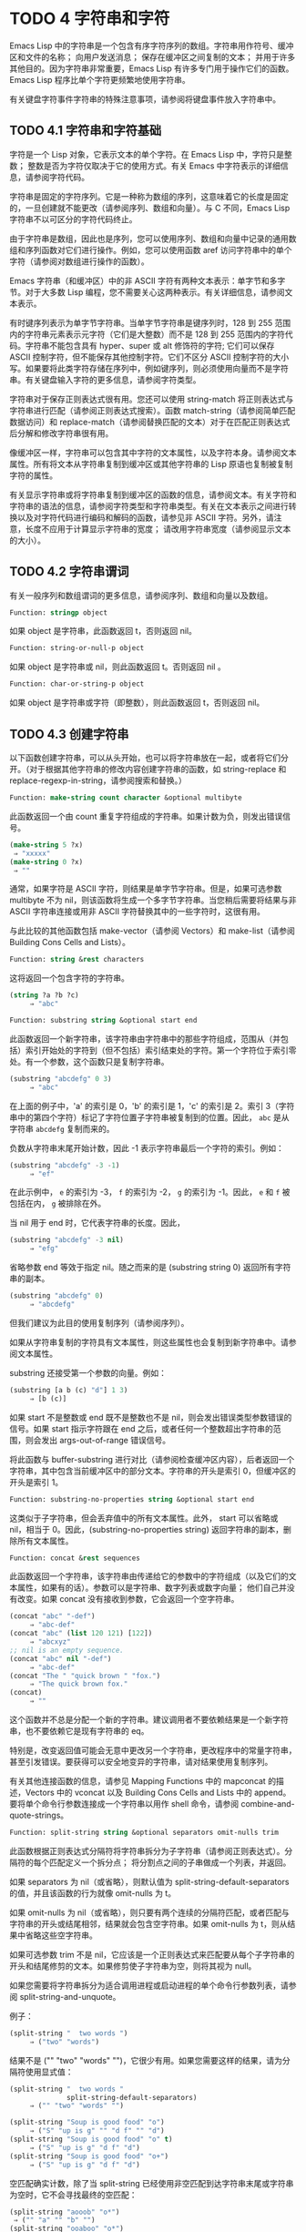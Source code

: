 
* TODO 4 字符串和字符

Emacs Lisp 中的字符串是一个包含有序字符序列的数组。字符串用作符号、缓冲区和文件的名称；  向用户发送消息；  保存在缓冲区之间复制的文本；  并用于许多其他目的。因为字符串非常重要，Emacs Lisp 有许多专门用于操作它们的函数。Emacs Lisp 程序比单个字符更频繁地使用字符串。

有关键盘字符事件字符串的特殊注意事项，请参阅将键盘事件放入字符串中。

** TODO 4.1 字符串和字符基础

字符是一个 Lisp 对象，它表示文本的单个字符。在 Emacs Lisp 中，字符只是整数；  整数是否为字符仅取决于它的使用方式。有关 Emacs 中字符表示的详细信息，请参阅字符代码。

字符串是固定的字符序列。它是一种称为数组的序列，这意味着它的长度是固定的，一旦创建就不能更改（请参阅序列、数组和向量）。与 C 不同，Emacs Lisp 字符串不以可区分的字符代码终止。

由于字符串是数组，因此也是序列，您可以使用序列、数组和向量中记录的通用数组和序列函数对它们进行操作。例如，您可以使用函数 aref 访问字符串中的单个字符（请参阅对数组进行操作的函数）。

Emacs 字符串（和缓冲区）中的非 ASCII 字符有两种文本表示：单字节和多字节。对于大多数 Lisp 编程，您不需要关心这两种表示。有关详细信息，请参阅文本表示。

有时键序列表示为单字节字符串。当单字节字符串是键序列时，128 到 255 范围内的字符串元素表示元字符（它们是大整数）而不是 128 到 255 范围内的字符代码。字符串不能包含具有 hyper、super 或 alt 修饰符的字符;  它们可以保存 ASCII 控制字符，但不能保存其他控制字符。它们不区分 ASCII 控制字符的大小写。如果要将此类字符存储在序列中，例如键序列，则必须使用向量而不是字符串。有关键盘输入字符的更多信息，请参阅字符类型。

字符串对于保存正则表达式很有用。您还可以使用 string-match 将正则表达式与字符串进行匹配（请参阅正则表达式搜索）。函数 match-string（请参阅简单匹配数据访问）和 replace-match（请参阅替换匹配的文本）对于在匹配正则表达式后分解和修改字符串很有用。

像缓冲区一样，字符串可以包含其中字符的文本属性，以及字符本身。请参阅文本属性。所有将文本从字符串复制到缓冲区或其他字符串的 Lisp 原语也复制被复制字符的属性。

有关显示字符串或将字符串复制到缓冲区的函数的信息，请参阅文本。有关字符和字符串的语法的信息，请参阅字符类型和字符串类型。有关在文本表示之间进行转换以及对字符代码进行编码和解码的函数，请参见非 ASCII 字符。另外，请注意，长度不应用于计算显示字符串的宽度；  请改用字符串宽度（请参阅显示文本的大小）。

** TODO 4.2 字符串谓词

有关一般序列和数组谓词的更多信息，请参阅序列、数组和向量以及数组。

#+begin_src emacs-lisp
  Function: stringp object
#+end_src

    如果 object 是字符串，此函数返回 t，否则返回 nil。

#+begin_src emacs-lisp
Function: string-or-null-p object
#+end_src

    如果 object 是字符串或 nil，则此函数返回 t。否则返回 nil 。

#+begin_src emacs-lisp
Function: char-or-string-p object
#+end_src

    如果 object 是字符串或字符（即整数），则此函数返回 t，否则返回 nil。

** TODO 4.3 创建字符串

以下函数创建字符串，可以从头开始，也可以将字符串放在一起，或者将它们分开。（对于根据其他字符串的修改内容创建字符串的函数，如 string-replace 和 replace-regexp-in-string，请参阅搜索和替换。）

#+begin_src emacs-lisp
  Function: make-string count character &optional multibyte
#+end_src


    此函数返回一个由 count 重复字符组成的字符串。如果计数为负，则发出错误信号。

    #+begin_src emacs-lisp
      (make-string 5 ?x)
	   ⇒ "xxxxx"
      (make-string 0 ?x)
	   ⇒ ""
    #+end_src


    通常，如果字符是 ASCII 字符，则结果是单字节字符串。但是，如果可选参数 multibyte 不为 nil，则该函数将生成一个多字节字符串。当您稍后需要将结果与非 ASCII 字符串连接或用非 ASCII 字符替换其中的一些字符时，这很有用。

    与此比较的其他函数包括 make-vector（请参阅 Vectors）和 make-list（请参阅 Building Cons Cells and Lists）。 

#+begin_src emacs-lisp
  Function: string &rest characters
#+end_src
    这将返回一个包含字符的字符串。

#+begin_src emacs-lisp
    (string ?a ?b ?c)
         ⇒ "abc"
#+end_src

#+begin_src emacs-lisp
Function: substring string &optional start end
#+end_src


    此函数返回一个新字符串，该字符串由字符串中的那些字符组成，范围从（并包括）索引开始处的字符到（但不包括）索引结束处的字符。第一个字符位于索引零处。有一个参数，这个函数只是复制字符串。

#+begin_src emacs-lisp
(substring "abcdefg" 0 3)
     ⇒ "abc"
#+end_src

    在上面的例子中，'a' 的索引是 0，'b' 的索引是 1，'c' 的索引是 2。索引 3（字符串中的第四个字符）标记了字符位置子字符串被复制到的位置。因此， ~abc~ 是从字符串 ~abcdefg~ 复制而来的。

    负数从字符串末尾开始计数，因此 -1 表示字符串最后一个字符的索引。例如：

#+begin_src emacs-lisp
(substring "abcdefg" -3 -1)
     ⇒ "ef"
#+end_src

    在此示例中， ~e~ 的索引为 -3， ~f~ 的索引为 -2， ~g~ 的索引为 -1。因此， ~e~ 和 ~f~ 被包括在内， ~g~ 被排除在外。

    当 nil 用于 end 时，它代表字符串的长度。因此，

#+begin_src emacs-lisp
(substring "abcdefg" -3 nil)
     ⇒ "efg"
#+end_src

    省略参数 end 等效于指定 nil。随之而来的是 (substring string 0) 返回所有字符串的副本。

#+begin_src emacs-lisp
(substring "abcdefg" 0)
     ⇒ "abcdefg"
#+end_src

    但我们建议为此目的使用复制序列（请参阅序列）。

    如果从字符串复制的字符具有文本属性，则这些属性也会复制到新字符串中。请参阅文本属性。

    substring 还接受第一个参数的向量。例如：

#+begin_src emacs-lisp
  (substring [a b (c) "d"] 1 3)
       ⇒ [b (c)]
#+end_src

    如果 start 不是整数或 end 既不是整数也不是 nil，则会发出错误类型参数错误的信号。如果 start 指示字符跟在 end 之后，或者任何一个整数超出字符串的范围，则会发出 args-out-of-range 错误信号。

    将此函数与 buffer-substring 进行对比（请参阅检查缓冲区内容），后者返回一个字符串，其中包含当前缓冲区中的部分文本。字符串的开头是索引 0，但缓冲区的开头是索引 1。 

#+begin_src emacs-lisp
  Function: substring-no-properties string &optional start end
#+end_src

    这类似于子字符串，但会丢弃值中的所有文本属性。此外， start 可以省略或 nil，相当于 0。因此，(substring-no-properties string) 返回字符串的副本，删除所有文本属性。 

#+begin_src emacs-lisp
  Function: concat &rest sequences
#+end_src

    此函数返回一个字符串，该字符串由传递给它的参数中的字符组成（以及它们的文本属性，如果有的话）。参数可以是字符串、数字列表或数字向量；  他们自己并没有改变。如果 concat 没有接收到参数，它会返回一个空字符串。

    #+begin_src emacs-lisp
(concat "abc" "-def")
     ⇒ "abc-def"
(concat "abc" (list 120 121) [122])
     ⇒ "abcxyz"
;; nil is an empty sequence.
(concat "abc" nil "-def")
     ⇒ "abc-def"
(concat "The " "quick brown " "fox.")
     ⇒ "The quick brown fox."
(concat)
     ⇒ ""
    #+end_src

  
    这个函数并不总是分配一个新的字符串。建议调用者不要依赖结果是一个新字符串，也不要依赖它是现有字符串的 eq。

    特别是，改变返回值可能会无意中更改另一个字符串，更改程序中的常量字符串，甚至引发错误。要获得可以安全地变异的字符串，请对结果使用复制序列。

    有关其他连接函数的信息，请参见 Mapping Functions 中的 mapconcat 的描述，Vectors 中的 vconcat 以及 Building Cons Cells and Lists 中的 append。要将单个命令行参数连接成一个字符串以用作 shell 命令，请参阅 combine-and-quote-strings。 

#+begin_src emacs-lisp
  Function: split-string string &optional separators omit-nulls trim
#+end_src

    此函数根据正则表达式分隔符将字符串拆分为子字符串（请参阅正则表达式）。分隔符的每个匹配定义一个拆分点；  将分割点之间的子串做成一个列表，并返回。

    如果 separators 为 nil（或省略），则默认值为 split-string-default-separators 的值，并且该函数的行为就像 omit-nulls 为 t。

    如果 omit-nulls 为 nil（或省略），则只要有两个连续的分隔符匹配，或者匹配与字符串的开头或结尾相邻，结果就会包含空字符串。如果 omit-nulls 为 t，则从结果中省略这些空字符串。

    如果可选参数 trim 不是 nil，它应该是一个正则表达式来匹配要从每个子字符串的开头和结尾修剪的文本。如果修剪使子字符串为空，则将其视为 null。

    如果您需要将字符串拆分为适合调用进程或启动进程的单个命令行参数列表，请参阅 split-string-and-unquote。

    例子：

#+begin_src emacs-lisp
(split-string "  two words ")
     ⇒ ("two" "words")
#+end_src

    结果不是 ("" "two" "words" "")，它很少有用。如果您需要这样的结果，请为分隔符使用显式值：

#+begin_src emacs-lisp
(split-string "  two words "
              split-string-default-separators)
     ⇒ ("" "two" "words" "")
#+end_src


#+begin_src emacs-lisp
(split-string "Soup is good food" "o")
     ⇒ ("S" "up is g" "" "d f" "" "d")
(split-string "Soup is good food" "o" t)
     ⇒ ("S" "up is g" "d f" "d")
(split-string "Soup is good food" "o+")
     ⇒ ("S" "up is g" "d f" "d")
#+end_src


    空匹配确实计数，除了当 split-string 已经使用非空匹配到达字符串末尾或字符串为空时，它不会寻找最终的空匹配：

    #+begin_src emacs-lisp
      (split-string "aooob" "o*")
	   ⇒ ("" "a" "" "b" "")
      (split-string "ooaboo" "o*")
	   ⇒ ("" "" "a" "b" "")
      (split-string "" "")
	   ⇒ ("")
    #+end_src

    但是，当分隔符可以匹配空字符串时，省略空值通常为 t，因此前面三个示例中的微妙之处很少相关：

    #+begin_src emacs-lisp
      (split-string "Soup is good food" "o*" t)
	   ⇒ ("S" "u" "p" " " "i" "s" " " "g" "d" " " "f" "d")
      (split-string "Nice doggy!" "" t)
	   ⇒ ("N" "i" "c" "e" " " "d" "o" "g" "g" "y" "!")
      (split-string "" "" t)
	   ⇒ nil

    #+end_src


    对于某些 ~非贪婪~ 分隔符值，可能会出现一些奇怪但可预测的行为，这些分隔符可能更喜欢空匹配而不是非空匹配。同样，这样的值在实践中很少出现：
    #+begin_src emacs-lisp
      (split-string "ooo" "o*" t)
	   ⇒ nil
      (split-string "ooo" "\\|o+" t)
	   ⇒ ("o" "o" "o")
    #+end_src



#+begin_src emacs-lisp
  Variable: split-string-default-separators
#+end_src

    split-string 的分隔符的默认值。它的通常值为 ~[ \f\t\n\r\v]+~ 。 


#+begin_src emacs-lisp
Function: string-clean-whitespace string
#+end_src

    通过将一段空格折叠为单个空格字符，以及从字符串的开头和结尾删除所有空格来清理字符串中的空格。 

#+begin_src emacs-lisp
Function: string-trim-left string &optional regexp
#+end_src

    从字符串中删除与正则表达式匹配的前导文本。正则表达式默认为 '[ \t\n\r]+'。 


#+begin_src emacs-lisp
Function: string-trim-right string &optional regexp
#+end_src

    从字符串中删除匹配正则表达式的尾随文本。正则表达式默认为 '[ \t\n\r]+'。 


#+begin_src emacs-lisp
Function: string-trim string &optional trim-left trim-right
#+end_src

    从字符串中删除匹配 trim-left 的前导文本和匹配 trim-right 的尾随文本。两个正则表达式都默认为 '[ \t\n\r]+'。 


#+begin_src emacs-lisp
Function: string-fill string length
#+end_src

    尝试对字符串进行自动换行，以便没有行长于长度。填充仅在空白边界上完成。如果有个别词长于长度，这些将不会被缩短。 


#+begin_src emacs-lisp
Function: string-limit string length &optional end coding-system
#+end_src

    如果 string 比 length 个字符短，则按原样返回 string。否则，返回由第一个长度字符组成的字符串子串。如果给出了可选的 end 参数，则返回一个长度为最后一个字符的字符串。

    如果coding-system 不为零，则在限制之前对字符串进行编码，结果将是一个比长度字节短的单字节字符串。如果字符串包含被编码为多个字节的字符（例如，使用 utf-8 时），则生成的单字节字符串永远不会在字符表示的中间被截断。

    此函数以字符或字节为单位测量字符串长度，因此如果您需要缩短字符串以进行显示，通常不适合；  请改用 truncate-string-to-width 或 window-text-pixel-size（请参阅显示文本的大小）。 


#+begin_src emacs-lisp
Function: string-lines string &optional omit-nulls
#+end_src

    将字符串拆分为换行符边界上的字符串列表。如果省略空值，则从结果中删除空行。 

#+begin_src emacs-lisp
Function: string-pad string length &optional padding start
#+end_src

    使用 padding 作为填充字符（默认为空格字符）将字符串填充到长度。如果字符串短于长度，则不进行填充。如果 start 为 nil（或不存在），则填充到字符串的末尾，如果它不是 nil，则填充到字符串的开头。 


#+begin_src emacs-lisp
  Function: string-chop-newline string
#+end_src
    从字符串中删除最后的换行符（如果有）。

** TODO 4.4 修改字符串

您可以通过本节中描述的操作更改可变字符串的内容。请参阅可变性。

更改现有字符串内容的最基本方法是使用 aset（请参阅操作数组的函数）。(aset string idx char) 将 char 存储到索引 idx 处的字符串中。每个字符占用一个或多个字节，如果 char 需要与该索引处已经存在的字符不同的字节数，则 aset 会发出错误信号。

一个更强大的功能是 store-substring：

#+begin_src emacs-lisp
Function: store-substring string idx obj
#+end_src


    此函数通过存储从索引 idx 开始的 obj 来更改字符串 string 的部分内容。参数 obj 可以是一个字符或一个（较小的）字符串。

    由于不可能更改现有字符串的长度，因此如果 obj 不适合字符串的实际长度，或者任何新字符需要与字符串中该点当前存在的字符不同的字节数，则会出现错误。 

要清除包含密码的字符串，请使用 clear-string：


#+begin_src emacs-lisp
  Function: clear-string string
#+end_src

    这使 string 成为单字节字符串并将其内容清除为零。它也可能改变字符串的长度。

** TODO 4.5 字符与字符串的比较


   #+begin_src emacs-lisp
     Function: char-equal character1 character2
   #+end_src

    如果参数表示相同的字符，此函数返回 t，否则返回 nil。如果 case-fold-search 不为零，此函数将忽略大小写的差异。

    #+begin_src emacs-lisp
      (char-equal ?x ?x)
	   ⇒ t
      (let ((case-fold-search nil))
	(char-equal ?x ?X))
	   ⇒ nil
    #+end_src



    #+begin_src emacs-lisp
      Function: string= string1 string2
    #+end_src

    如果两个字符串的字符完全匹配，则此函数返回 t。符号也可以作为参数，在这种情况下使用符号名称。无论大小写搜索如何，大小写总是很重要的。

    此函数等效于比较两个字符串的 equal（请参阅 Equality Predicates）。特别是忽略了两个字符串的文本属性；  如果您需要区分仅在文本属性上有所不同的字符串，请使用 equal-include-properties。但是，与 equal 不同的是，如果任一参数不是字符串或符号，则 string= 表示错误。

    #+begin_src emacs-lisp
      (string= "abc" "abc")
	   ⇒ t
      (string= "abc" "ABC")
	   ⇒ nil
      (string= "ab" "ABC")
	   ⇒ nil
    #+end_src


    出于技术原因，当且仅当单字节和多字节字符串包含相同的字符代码序列并且所有这些代码都在 0 到 127（ASCII）或 160 到 255（八位图形）范围内时，它们才相等.  但是，当单字节字符串转换为多字节字符串时，代码在 160 到 255 范围内的所有字符都将转换为代码更高的字符，而 ASCII 字符保持不变。因此，单字节字符串及其到多字节的转换只有在字符串都是 ASCII 时才相等。字符代码 160 到 255 在多字节文本中并不完全正确，即使它们可能出现。因此，一个单字节字符串和一个多字节字符串是相等的而不都是 ASCII 的情况是一个技术上的怪事，很少有 Emacs Lisp 程序员遇到过。请参阅文本表示。 


    #+begin_src emacs-lisp
      Function: string-equal string1 string2
    #+end_src

    string-equal 是 string= 的另一个名称。 


    #+begin_src emacs-lisp
      Function: string-collate-equalp string1 string2 &optional locale ignore-case
    #+end_src

    如果 string1 和 string2 在排序规则方面相等，则此函数返回 t。排序规则不仅取决于 string1 和 string2 中包含的字符的字典顺序，还取决于这些字符之间的关系的进一步规则。通常，它是由运行 Emacs 的语言环境定义的。

    例如，具有不同编码点但含义相同的字符可能被视为相等，例如不同的重音 Unicode 字符：

    #+begin_src emacs-lisp
      (string-collate-equalp (string ?\uFF40) (string ?\u1FEF))
	   ⇒ t
    #+end_src


    可选参数 locale 是一个字符串，它会覆盖当前区域设置标识符的设置以进行排序。该值取决于系统；  区域设置 ~en_US.UTF-8~ 适用于 POSIX 系统，而例如 ~enu_USA.1252~ 适用于 MS-Windows 系统。

    如果 ignore-case 不为零，则字符在比较之前会转换为小写。

    要在 MS-Windows 系统上模拟符合 Unicode 的排序规则，请将 w32-collat​​e-ignore-punctuation 绑定到非零值，因为在 MS-Windows 上区域设置的代码集部分不能是 ~UTF-8~ 。

    如果您的系统不支持 locale 环境，则此函数的行为类似于 string-equal。

    不要使用此函数来比较文件名是否相等，因为文件系统通常不尊重排序规则实现的字符串的语言等价性。 


    #+begin_src emacs-lisp
      Function: string< string1 string2
    #+end_src
    此函数一次比较两个字符串一个字符。它同时扫描两个字符串以找到第一对不匹配的对应字符。如果这两个中较小的字符是来自 string1 的字符，则 string1 较小，并且此函数返回 t。如果较小的字符是来自 string2 的字符，则 string1 较大，并且此函数返回 nil。如果两个字符串完全匹配，则值为 nil。

    成对的字符根据它们的字符代码进行比较。请记住，小写字母在 ASCII 字符集中的数值高于其对应的大写字母；  数字和许多标点字符的数值低于大写字母。一个 ASCII 字符小于任何非 ASCII 字符；  单字节非 ASCII 字符总是小于任何多字节非 ASCII 字符（参见文本表示）。

    #+begin_src emacs-lisp
      (string< "abc" "abd")
	   ⇒ t
      (string< "abd" "abc")
	   ⇒ nil
      (string< "123" "abc")
	   ⇒ t
    #+end_src


    当字符串具有不同的长度，并且它们匹配到 string1 的长度时，则结果为 t。如果它们匹配到 string2 的长度，则结果为零。没有字符的字符串小于任何其他字符串。

    #+begin_src emacs-lisp
      (string< "" "abc")
	   ⇒ t
      (string< "ab" "abc")
	   ⇒ t
      (string< "abc" "")
	   ⇒ nil
      (string< "abc" "ab")
	   ⇒ nil
      (string< "" "")
	   ⇒ nil
    #+end_src


    符号也可以作为参数，在这种情况下，它们的打印名称会被比较。 

#+begin_src emacs-lisp
Function: string-lessp string1 string2
#+end_src

    string-lessp 是 string< 的另一个名称。 


    #+begin_src emacs-lisp
      Function: string-greaterp string1 string2
    #+end_src

    该函数以相反的顺序返回string1和string2的比较结果，即相当于调用(string-lessp string2 string1)。 


    #+begin_src emacs-lisp
      Function: string-collate-lessp string1 string2 &optional locale ignore-case
    #+end_src

    如果 string1 按排序顺序小于 string2，则此函数返回 t。排序顺序不仅取决于 string1 和 string2 中包含的字符的字典顺序，还取决于这些字符之间的关系的进一步规则。通常，它是由运行 Emacs 的语言环境定义的。

    例如，排序时可能会忽略标点符号和空格字符（请参阅序列）：


    #+begin_src emacs-lisp
      (sort (list "11" "12" "1 1" "1 2" "1.1" "1.2") 'string-collate-lessp)
	   ⇒ ("11" "1 1" "1.1" "12" "1 2" "1.2")
    #+end_src

    此行为取决于系统；  例如，无论语言环境如何，Cygwin 上都不会忽略标点符号和空格。

    可选参数 locale 是一个字符串，它会覆盖当前区域设置标识符的设置以进行排序。该值取决于系统；  区域设置 ~en_US.UTF-8~ 适用于 POSIX 系统，而例如 ~enu_USA.1252~ 适用于 MS-Windows 系统。 ~POSIX~ 或 ~C~ 的语言环境值让 string-collat​​e-lessp 表现得像 string-lessp：

    #+begin_src emacs-lisp
      (sort (list "11" "12" "1 1" "1 2" "1.1" "1.2")
	    (lambda (s1 s2) (string-collate-lessp s1 s2 "POSIX")))
	   ⇒ ("1 1" "1 2" "1.1" "1.2" "11" "12")
    #+end_src


    如果 ignore-case 不为零，则字符在比较之前会转换为小写。

    要在 MS-Windows 系统上模拟符合 Unicode 的排序规则，请将 w32-collat​​e-ignore-punctuation 绑定到非零值，因为在 MS-Windows 上区域设置的代码集部分不能是 ~UTF-8~ 。

    如果您的系统不支持 locale 环境，则此函数的行为类似于 string-lessp。 


    #+begin_src emacs-lisp
Function: string-version-lessp string1 string2
    #+end_src

    此函数按字典顺序比较字符串，但它将数字字符序列视为包含以十为基数的数字，然后比较这些数字。所以根据这个谓词，'foo2.png' 比 'foo12.png'  ~小~ ，即使 '12' 在字典上比 '2'  ~小~ 。 


    #+begin_src emacs-lisp
Function: string-prefix-p string1 string2 &optional ignore-case
    #+end_src

    如果 string1 是 string2 的前缀，则此函数返回非 nil；  即，如果string2 以string1 开头。如果可选参数 ignore-case 不为零，则比较忽略大小写差异。 


    #+begin_src emacs-lisp
Function: string-suffix-p suffix string &optional ignore-case
    #+end_src

    如果 suffix 是字符串的后缀，此函数返回非 nil；  即，如果字符串以后缀结尾。如果可选参数 ignore-case 不为零，则比较忽略大小写差异。 


    #+begin_src emacs-lisp
      Function: string-search needle haystack &optional start-pos 
    #+end_src

    返回 haystack 中第一个 needle 实例的位置，两者都是字符串。如果 start-pos 不为零，则从针中的该位置开始搜索。如果未找到匹配项，则返回 nil。该函数在进行比较时只考虑字符串中的字符；  文本属性被忽略。匹配始终区分大小写。 

    #+begin_src emacs-lisp
      Function: compare-strings string1 start1 end1 string2 start2 end2 &optional ignore-case 
    #+end_src


    此函数将 string1 的指定部分与 string2 的指定部分进行比较。string1 的指定部分从索引 start1（包括）一直到索引 end1（不包括）；  start1 的 nil 表示字符串的开头，而 end1 的 nil 表示字符串的长度。同样，string2 的指定部分从索引 start2 一直运行到索引 end2。

    字符串通过其字符的数值进行比较。例如，如果 str1 的第一个不同字符具有较小的数值，则认为 str1 小于 str2。如果 ignore-case 不为零，则字符在比较之前转换为大写。单字节字符串被​​转换为多字节以进行比较（请参阅文本表示），因此单字节字符串及其到多字节的转换始终被视为相等。

    如果两个字符串的指定部分匹配，则值为 t。否则，该值是一个整数，表示有多少前导字符一致，哪个字符串少。它的绝对值是一加两个字符串开头一致的字符数。如果 string1（或其指定部分）小于，则符号为负。 


    #+begin_src emacs-lisp
      Function: string-distance string1 string2 &optional bytecompare 
    #+end_src

    此函数返回源字符串 string1 和目标字符串 string2 之间的 Levenshtein 距离。Levenshtein 距离是将源字符串转换为目标字符串所需的单个字符更改（删除、插入或替换）的数量；  这是字符串之间编辑距离的一种可能定义。

    字符串的字母大小写对于计算距离很重要，但它们的文本属性被忽略。如果可选参数 bytecompare 不为 nil，则函数以字节而不是字符来计算距离。逐字节比较使用字符的内部 Emacs 表示，因此对于包含原始字节的多字节字符串会产生不准确的结果（请参阅文本表示）；  如果您需要原始字节的准确结果，请通过对字符串进行编码（请参阅显式编码和解码）使字符串成为单字节。 


    #+begin_src emacs-lisp
      Function: assoc-string key alist &optional case-fold 
    #+end_src

    这个函数和 assoc 一样工作，除了 key 必须是一个字符串或符号，并且比较是使用 compare-strings 完成的。符号在测试前被转换为字符串。如果 case-fold 不为 nil，则 key 和 alist 的元素在比较之前转换为大写。与 assoc 不同，此函数还可以匹配 alist 中的字符串或符号元素，而不是 conses。特别是，alist 可以是字符串或符号的列表，而不是实际的 alist。请参阅关联列表。 

另请参阅比较文本中的函数 compare-buffer-substrings，了解比较缓冲区中文本的方法。函数 string-match 将正则表达式与字符串进行匹配，可用于一种字符串比较；  请参阅正则表达式搜索。

** TODO 4.6 字符和字符串的转换

本节介绍用于在字符、字符串和整数之间进行转换的函数。format（请参阅格式化字符串）和 prin1-to-string（请参阅输出函数）也可以将 Lisp 对象转换为字符串。read-from-string（参见输入函数）可以将 Lisp 对象的字符串表示形式转换为对象。函数 string-to-multibyte 和 string-to-unibyte 转换字符串的文本表示（请参阅转换文本表示）。

有关生成文本字符的文本描述和一般输入事件（单键描述和文本字符描述）的函数，请参阅文档。这些主要用于制作帮助信息。

#+begin_src emacs-lisp
Function: number-to-string number 
#+end_src


    此函数返回一个字符串，该字符串由打印的以十为基数的数字表示形式组成。如果参数为负，则返回值以减号开头。

    #+begin_src emacs-lisp
    (number-to-string 256)
         ⇒ "256"

    (number-to-string -23)
         ⇒ "-23"

    (number-to-string -23.5)
         ⇒ "-23.5"
    #+end_src


    int-to-string 是此函数的半过时别名。

    另请参阅格式化字符串中的函数格式。 

#+begin_src emacs-lisp
  Function: string-to-number string &optional base 
#+end_src

    该函数返回字符串中字符的数值。如果 base 不是 nil，它必须是 2 到 16（含）之间的整数，并且整数在该基数中转换。如果 base 为 nil，则使用 base 10。浮点转换仅适用于十进制；  我们还没有为浮点数实现其他基数，因为那会做更多的工作并且似乎没有用。如果 string 看起来像一个整数，但它的值太大而无法放入 Lisp 整数，则 string-to-number 返回一个浮点结果。

    解析会跳过字符串开头的空格和制表符，然后读取尽可能多的字符串，因为它可以解释为给定基数中的数字。（在某些系统上，它会忽略开头的其他空格，而不仅仅是空格和制表符。）如果字符串不能解释为数字，则此函数返回 0。

    #+begin_src emacs-lisp
      (string-to-number "256")
	   ⇒ 256
      (string-to-number "25 is a perfect square.")
	   ⇒ 25
      (string-to-number "X256")
	   ⇒ 0
      (string-to-number "-4.5")
	   ⇒ -4.5
      (string-to-number "1e5")
	   ⇒ 100000.0
    #+end_src

    string-to-int 是此函数的过时别名。

#+begin_src emacs-lisp
Function: char-to-string character 
#+end_src

    这个函数返回一个包含一个字符的新字符串，character。这个函数是半过时的，因为函数字符串更通用。请参阅创建字符串。 

#+begin_src emacs-lisp
Function: string-to-char string 
#+end_src

    此函数返回字符串中的第一个字符。这与 (aref string 0) 基本相同，只是如果字符串为空则返回 0。（当字符串的第一个字符为空字符时，该值也为 0，ASCII 码为 0。）如果它看起来没有足够的用处，可能会被淘汰。保留。 

以下是一些可以转换为字符串或从字符串转换的其他函数：

#+begin_src emacs-lisp
concat
#+end_src

    此函数将向量或列表转换为字符串。请参阅创建字符串。

#+begin_src emacs-lisp
vconcat
#+end_src

    此函数将字符串转换为向量。请参阅向量函数。

#+begin_src emacs-lisp
append
#+end_src

    此函数将字符串转换为列表。请参阅构建缺点单元格和列表。

#+begin_src emacs-lisp
byte-to-string
#+end_src

    该函数将一个字节的字符数据转换为一个单字节字符串。请参阅转换文本表示。

** TODO 4.7 格式化字符串

格式化是指通过替换常量字符串中不同位置的计算值来构造字符串。这个常量字符串控制其他值的打印方式，以及它们出现的位置；  它被称为格式字符串。

格式化对于计算要显示的消息通常很有用。事实上，函数 message 和 error 提供了与这里描述的相同的格式化特性；  它们与 format-message 的区别仅在于它们如何使用格式化结果。

#+begin_src emacs-lisp
Function: format string &rest objects 
#+end_src


    此函数返回一个等于字符串的字符串，用相应对象的编码替换任何格式规范。参数对象是要格式化的计算值。

    字符串中的字符（格式规范除外）直接复制到输出中，包括它们的文本属性（如果有）。格式规范的任何文本属性都被复制到参数对象的生成字符串表示中。

    输出字符串不需要重新分配。例如，如果 x 是字符串 "foo"，则表达式 (eq x (format x)) 和 (eq x (format "%s" x)) 可能都产生 t。 

#+begin_src emacs-lisp
  Function: format-message string &rest objects 
#+end_src

    此函数的作用类似于格式，除了它还根据 text-quoting-style 的值转换字符串中的任何重音符 (`) 和撇号 (')。

    通常，格式中的重音和撇号会转换为匹配的弯引号，例如， ~Missing `%s'~ 可能会导致 ~Missing 'foo'~ 。有关如何影响或禁止此翻译的信息，请参阅文本引用样式。 

格式规范是以 ~%~ 开头的字符序列。因此，如果字符串中有 '%d'，则格式化函数将其替换为要格式化的值之一（参数对象之一）的打印表示。例如：

#+begin_src emacs-lisp
(format "The value of fill-column is %d." fill-column)
     ⇒ "The value of fill-column is 72."
#+end_src

由于 format 将 '%' 字符解释为格式规范，因此您永远不应将任意字符串作为第一个参数传递。当字符串由一些 Lisp 代码生成时尤其如此。除非已知字符串不包含任何 '%' 字符，否则将下面描述的 ~%s~ 作为第一个参数传递，将字符串作为第二个参数传递，如下所示：


#+begin_src emacs-lisp
  (format "%s" arbitrary-string)
#+end_src

某些格式规范需要特定类型的值。如果您提供的值不符合要求，则会发出错误信号。

以下是有效格式规范表：

#+begin_src emacs-lisp
‘%s’
#+end_src

    将规范替换为对象的打印表示，不带引号（即使用 princ，而不是 prin1 - 请参阅输出函数）。因此，字符串仅由其内容表示，没有 '"' 字符，符号出现时没有 '\' 字符。

    如果对象是字符串，则将其文本属性复制到输出中。'%s' 本身的文本属性也被复制，但对象的文本属性优先。
#+begin_src emacs-lisp
‘%S’
#+end_src

    用引用的对象的打印表示替换规范（即，使用 prin1 - 请参阅输出函数）。因此，字符串包含在 '"' 字符中，并且 '\' 字符在必要时出现在特殊字符之前。
#+begin_src emacs-lisp
‘%o’ 
#+end_src

    将规范替换为整数的以 8 为基数的表示形式。负整数的格式与平台相关。该对象也可以是格式化为整数的浮点数，去掉任何分数。
#+begin_src emacs-lisp
‘%d’
#+end_src

    用带符号整数的以十进制表示的形式替换规范。该对象也可以是格式化为整数的浮点数，去掉任何分数。
#+begin_src emacs-lisp
‘%x’ 
‘%X’
#+end_src

    用整数的十六进制表示替换规范。负整数的格式与平台相关。 ~%x~ 使用小写， ~%X~ 使用大写。该对象也可以是格式化为整数的浮点数，去掉任何分数。
#+begin_src emacs-lisp
‘%c’
#+end_src

    用给定值的字符替换规范。
#+begin_src emacs-lisp
‘%e’
#+end_src
    将规范替换为浮点数的指数表示法。

#+begin_src emacs-lisp
‘%f’
#+end_src
    将规范替换为浮点数的小数点表示法。

#+begin_src emacs-lisp
‘%g’
#+end_src
    使用指数表示法或小数点表示法将规范替换为浮点数的表示法。如果指数小于 -4 或大于或等于精度（默认值：6），则使用指数表示法。默认情况下，从结果的小数部分中删除尾随零，并且仅当小数点字符后跟数字时才会出现小数点字符。

#+begin_src emacs-lisp
  ‘%%’
#+end_src

    用单个 ~%~ 替换规范。此格式规范的不同之处在于它的唯一形式是普通的 '%%' 并且它不使用值。例如，（格式 ~%% %d~ 30）返回 ~%30~ 。 

任何其他格式字符都会导致 ~无效格式操作~ 错误。

以下是几个示例，它们假定典型的文本引用样式设置：

#+begin_src emacs-lisp
  (format "The octal value of %d is %o,
	   and the hex value is %x." 18 18 18)
       ⇒ "The octal value of 18 is 22,
	   and the hex value is 12."

  (format-message
   "The name of this buffer is ‘%s’." (buffer-name))
       ⇒ "The name of this buffer is ‘strings.texi’."

  (format-message
   "The buffer object prints as `%s'." (current-buffer))
       ⇒ "The buffer object prints as ‘strings.texi’."

#+end_src

默认情况下，格式规范对应于对象的连续值。因此，字符串中的第一个格式规范使用第一个这样的值，第二个格式规范使用第二个这样的值，依此类推。任何额外的格式规范（那些没有对应值的）都会导致错误。任何要格式化的额外值都将被忽略。

格式规范可以有一个字段编号，它是紧跟在初始 ~%~ 之后的十进制数字，后跟一个文字美元符号 ~$~ 。它导致格式规范将参数转换为给定的数字而不是下一个参数。字段编号从 1 开始。格式可以包含编号或未编号格式规范，但不能同时包含两者，除了 '%%' 可以与编号规范混合。

#+begin_src emacs-lisp
  (format "%2$s, %3$s, %%, %1$s" "x" "y" "z")
       ⇒ "y, z, %, x"
#+end_src

在 '%' 和任何字段编号之后，您可以放置​​某些标志字符。

标志 ~+~ 在非负数之前插入一个加号，因此它总是有一个符号。作为标志的空格字符在非负数之前插入一个空格。（否则，非负数从第一个数字开始。）这些标志可用于确保非负数和负数使用相同的列数。除了 '%d'、'%e'、'%f'、'%g' 之外，它们被忽略，如果同时使用了这两个标志，则 '+' 优先。

标志 ~#~ 指定了一种替代形式，它取决于所使用的格式。对于 ~%o~ ，它确保结果以 ~0~ 开头。对于 ~%x~ 和 ~%X~ ，它在非零结果前面加上 ~0x~ 或 ~0X~ 。对于 ~%e~ 和 ~%f~ ， ~#~ 标志意味着即使精度为零也包括小数点。对于 ~%g~ ，它始终包含一个小数点，并且还强制将小数点后的任何尾随零留在原处，否则它们将被删除。

标志 ~0~ 确保填充由 ~0~ 字符而不是空格组成。对于 ~%s~ 、 ~%S~ 和 ~%c~ 等非数字规范字符，该标志将被忽略。这些规范字符接受 ~0~ 标志，但仍用空格填充。

标志 '-' 导致按宽度插入的任何填充（如果指定）插入右侧而不是左侧。如果同时存在 ~-~ 和 ~0~ ，则忽略 ~0~ 标志。

#+begin_src emacs-lisp
(format "%06d is padded on the left with zeros" 123)
     ⇒ "000123 is padded on the left with zeros"

(format "'%-6d' is padded on the right" 123)
     ⇒ "'123   ' is padded on the right"

(format "The word '%-7s' actually has %d letters in it."
	"foo" (length "foo"))
     ⇒ "The word 'foo    ' actually has 3 letters in it."

#+end_src

规范可以有一个宽度，它是出现在任何字段编号和标志之后的十进制数。如果对象的打印表示包含的字符少于此宽度，则格式会使用填充对其进行扩展。宽度引入的任何填充通常由左侧插入的空格组成：

#+begin_src emacs-lisp
  (format "%5d is padded on the left with spaces" 123)
       ⇒ "  123 is padded on the left with spaces"
#+end_src

如果宽度太小，格式不会截断对象的打印表示。因此，您可以使用宽度来指定列之间的最小间距，而不会丢失信息。在以下两个示例中，'%7s' 指定最小宽度为 7。在第一种情况下，代替 '%7s' 插入的字符串只有 3 个字母，并且需要 4 个空格作为填充。在第二种情况下，字符串 ~specification~ 是 13 个字母宽但不会被截断。

#+begin_src emacs-lisp
  (format "The word '%7s' has %d letters in it."
	  "foo" (length "foo"))
       ⇒ "The word '    foo' has 3 letters in it."
  (format "The word '%7s' has %d letters in it."
	  "specification" (length "specification"))
       ⇒ "The word 'specification' has 13 letters in it."
#+end_src

所有规范字符都允许在字段编号、标志和宽度（如果存在）之后使用可选精度。精度是小数点 ~。~   后跟一个数字字符串。对于浮点规范（'%e' 和 '%f'），精度指定要显示小数点后的位数；  如果为零，则小数点本身也被省略。对于 '%g'，精度指定要显示多少有效数字（有效数字是小数点之前的第一个数字和它之后的所有数字）。如果 %g 的精度为零或未指定，则将其视为 1。对于 '%s' 和 '%S'，精度会将字符串截断为给定宽度，因此 '%.3s' 仅显示前三个字符对象的表示。对于其他规范字符，精度的影响是 printf 系列的本地库函数产生的。

如果您打算稍后在格式化字符串上使用 read 来检索格式化值的副本，请使用允许 read 重建值的规范。要以这种可逆方式格式化数字，您可以使用 '%s' 和 '%S'，只格式化整数，你也可以使用 '%d'，只格式化非负整数，你也可以使用 '#x%x' 和'#o​​%o'。其他格式可能有问题；  例如，'%d' 和 '%g' 可能会错误处理 NaN 并且可能会丢失精度和类型，而 '#x%x' 和 '#o%o' 可能会错误处理负整数。请参阅输入函数。

本节中描述的函数接受一组固定的规范字符。下一节描述了一个函数 format-spec，它可以接受自定义规范字符，例如 '%a' 或 '%z'。

** TODO 4.8 自定义格式字符串

有时允许用户和 Lisp 程序等通过自定义格式控制字符串来控制某些文本的生成方式很有用。例如，格式字符串可以控制如何显示某人的名字、姓氏和电子邮件地址。使用上一节中描述的函数格式，格式字符串可能类似于 ~%s %s <%s>~ 。然而，这种方法很快变得不切实际，因为可能不清楚哪个规范字符对应于哪条信息。

对于这种情况，更方便的格式字符串类似于 ~%f %l <%e>~ ，其中每个规范字符携带更多语义信息，并且可以相对于其他规范字符轻松重新排列，从而使此类格式字符串更容易通过以下方式定制用户。

本节中描述的函数 format-spec 执行与 format 类似的功能，不同之处在于它对使用任意规范字符的格式控制字符串进行操作。

#+begin_src emacs-lisp
  Function: format-spec template spec-alist &optional ignore-missing split 
#+end_src

    此函数根据在 spec-alist 中指定的转换返回从格式字符串模板生成的字符串，该字符串是形式（字母 . 替换）的 alist（参见关联列表）。格式化结果字符串时，模板中的每个规范 %letter 将被替换替换。

    模板中的字符（格式规范除外）直接复制到输出中，包括它们的文本属性（如果有）。格式规范的任何文本属性都将复制到它们的替换位置。

    使用 alist 指定转换会产生一些有用的属性：

        如果 spec-alist 包含的唯一字母键多于模板中唯一规范字符的数量，则简单地忽略未使用的键。
        如果 spec-alist 包含多个具有相同字母的关联，则使用最接近列表开头的关联。
        如果 template 多次包含相同的规范字符，则在 spec-alist 中找到的相同替换将用作所有该字符替换的基础。
        模板中规范的顺序不必与规范列表中的关联顺序相对应。 

    可选参数 ignore-missing 指示如何处理模板中未在 spec-alist 中找到的规范字符。如果它为 nil 或省略，则函数发出错误信号；  如果忽略，则将这些格式规范逐字保留在输出中，包括它们的文本属性（如果有）；  如果是删除，则从输出中删除这些格式规范；  任何其他非 nil 值都像忽略一样处理，但任何出现的 '%%' 也会逐字保留在输出中。

    如果可选参数 split 不为 nil，则 format-spec 将根据执行替换的位置将结果拆分为字符串列表，而不是返回单个字符串。例如：

    #+begin_src emacs-lisp
      (format-spec "foo %b bar" '((?b . "zot")) nil t)
	   ⇒ ("foo " "zot" " bar")
    #+end_src

format-spec 接受的格式规范的语法与 format 接受的语法相似，但并不完全相同。在这两种情况下，格式规范都是以 ~%~ 开头并以 ~s~ 等字母结尾的字符序列。

与为一组固定的规范字符分配特定含义的格式不同，格式规范接受任意规范字符并平等对待它们。例如：

#+begin_src emacs-lisp
  (setq my-site-info
	(list (cons ?s system-name)
	      (cons ?t (symbol-name system-type))
	      (cons ?c system-configuration)
	      (cons ?v emacs-version)
	      (cons ?e invocation-name)
	      (cons ?p (number-to-string (emacs-pid)))
	      (cons ?a user-mail-address)
	      (cons ?n user-full-name)))

  (format-spec "%e %v (%c)" my-site-info)
       ⇒ "emacs 27.1 (x86_64-pc-linux-gnu)"

  (format-spec "%n <%a>" my-site-info)
       ⇒ "Emacs Developers <emacs-devel@gnu.org>"
#+end_src


格式规范可以在 '%' 之后立即包含任意数量的以下标志字符，以修改替换的各个方面。

#+begin_src emacs-lisp
  ‘0’
#+end_src
    此标志导致由宽度指定的任何填充由 ~0~ 字符而不是空格组成。

#+begin_src emacs-lisp
‘-’
#+end_src

    此标志会导致将宽度指定的任何填充插入右侧而不是左侧。

#+begin_src emacs-lisp
‘<’
#+end_src

    如果指定，此标志会导致替换在左侧被截断到给定的宽度和精度。

#+begin_src emacs-lisp
‘>’
#+end_src

    如果指定，此标志会导致在给定宽度的右侧截断替换。

#+begin_src emacs-lisp
‘^’
#+end_src

    此标志将替换的文本转换为大写（请参阅 Lisp 中的大小写转换）。
#+begin_src emacs-lisp
‘_’
#+end_src
    此标志将替换的文本转换为小写（请参阅 Lisp 中的大小写转换）。 

使用矛盾标志（例如，大写和小写）的结果是未定义的。

与格式一样，格式规范可以包括宽度（出现在任何标志之后的十进制数）和精度（小数点 ~。~ ）。后跟出现在任何标志和宽度之后的十进制数。

如果替换包含的字符少于其指定宽度，则在左侧填充：
#+begin_src emacs-lisp
(format-spec "%8a is padded on the left with spaces"
	     '((?a . "alpha")))
     ⇒ "   alpha is padded on the left with spaces"
#+end_src


如果替换包含的字符数超过其指定的精度，则会在右侧截断：

#+begin_src emacs-lisp
  (format-spec "%.2a is truncated on the right"
	       '((?a . "alpha")))
       ⇒ "al is truncated on the right"
#+end_src

这是一个更复杂的示例，它结合了上述几个功能：

#+begin_src emacs-lisp
  (setq my-battery-info
	(list (cons ?p "73")      ; Percentage
	      (cons ?L "Battery") ; Status
	      (cons ?t "2:23")    ; Remaining time
	      (cons ?c "24330")   ; Capacity
	      (cons ?r "10.6")))  ; Rate of discharge

  (format-spec "%>^-3L : %3p%% (%05t left)" my-battery-info)
       ⇒ "BAT :  73% (02:23 left)"

  (format-spec "%>^-3L : %3p%% (%05t left)"
	       (cons (cons ?L "AC")
		     my-battery-info))
       ⇒ "AC  :  73% (02:23 left)"
#+end_src

正如本节中的示例所示，格式规范通常用于有选择地格式化各种不同的信息。这在提供用户可自定义格式字符串的程序中很有用，因为用户可以选择使用常规语法并以任何所需的顺序仅格式化程序提供的信息的子集。

** TODO 4.9 Lisp 中的大小写转换

字符大小写函数改变单个字符或字符串内容的大小写。这些函数通常只转换字母字符（字母 'A' 到 'Z' 和 'a' 到 'z'，以及非 ASCII 字母）；  其他字符不变。您可以通过指定案例表来指定不同的案例转换映射（请参阅案例表）。

这些函数不会修改作为参数传递给它们的字符串。

下面的示例使用字符 ~X~ 和 ~x~ ，它们的 ASCII 码分别为 88 和 120。

#+begin_src emacs-lisp
  Function: downcase string-or-char 
#+end_src

    此函数将 string-or-char（应该是字符或字符串）转换为小写。

    当 string-or-char 是字符串时，此函数返回一个新字符串，其中参数中的每个大写字母都转换为小写。当 string-or-char 为字符时，该函数返回对应的小写字符（整数）；  如果原始字符是小写字母，或者不是字母，则返回值等于原始字符。

    #+begin_src emacs-lisp
      (downcase "The cat in the hat")
	   ⇒ "the cat in the hat"

      (downcase ?X)
	   ⇒ 120
    #+end_src

#+begin_src emacs-lisp

Function: upcase string-or-char 
#+end_src

    此函数将 string-or-char（应该是字符或字符串）转换为大写。

    当 string-or-char 为字符串时，此函数返回一个新字符串，其中参数中的每个小写字母都转换为大写。当 string-or-char 为字符时，该函数返回对应的大写字符（整数）；  如果原始字符是大写字母，或者不是字母，则返回值等于原始字符。

    #+begin_src emacs-lisp
      (downcase "The cat in the hat")
	   ⇒ "the cat in the hat"

      (downcase ?X)
	   ⇒ 120

    #+end_src

#+begin_src emacs-lisp
  Function: upcase string-or-char 
#+end_src

    此函数将字符串或字符大写。如果 string-or-char 是字符串，则该函数返回一个新字符串，其内容是 string-or-char 的副本，其中每个单词都已大写。这意味着每个单词的第一个字符转换为大写，其余的转换为小写。

    一个词的定义是在当前句法表中分配给词构成句法类的任何连续字符序列（参见句法类表）。

    当 string-or-char 是一个字符时，这个函数的作用与大写相同。

    #+begin_src emacs-lisp
      (upcase "The cat in the hat")
	   ⇒ "THE CAT IN THE HAT"

      (upcase ?x)
	   ⇒ 88

    #+end_src

#+begin_src emacs-lisp
  Function: capitalize string-or-char 
#+end_src

    如果 string-or-char 是字符串，则此函数将 string-or-char 中单词的首字母大写，而不更改除首字母以外的任何字母。它返回一个新字符串，其内容是 string-or-char 的副本，其中每个单词的首字母都已转换为大写。

    一个词的定义是在当前句法表中分配给词构成句法类的任何连续字符序列（参见句法类表）。

    当 upcase-initials 的参数是字符时，upcase-initials 的结果与 upcase 相同。
    #+begin_src emacs-lisp
      (capitalize "The cat in the hat")
	   ⇒ "The Cat In The Hat"


      (capitalize "THE 77TH-HATTED CAT")
	   ⇒ "The 77th-Hatted Cat"


      (capitalize ?x)
	   ⇒ 88
    #+end_src


请注意，大小写转换不是代码点的一对一映射，结果的长度可能与参数的长度不同。此外，由于传递字符会强制返回类型为字符，因此函数无法执行正确的替换，并且与处理单字符字符串相比，结果可能会有所不同。例如：

#+begin_src emacs-lisp
  (upcase "ﬁ")  ; note: single character, ligature "fi"
       ⇒ "FI"

  (upcase ?ﬁ)
       ⇒ 64257  ; i.e. ?ﬁ

#+end_src

为避免这种情况，必须首先使用字符串函数将字符转换为字符串，然后再将其传递给其中一个大小写函数。当然，不能对结果的长度做出任何假设。

这种特殊情况的映射取自特殊大写、特殊小写和特殊标题，请参阅字符属性。

有关比较字符串的函数，请参见字符和字符串的比较；  其中一些忽略大小写差异，或者可以选择忽略大小写差异。

** TODO 4.10 案例表

您可以通过安装特殊案例表来自定义案例转换。大小写表指定大写和小写字母之间的映射。它影响 Lisp 对象的大小写转换函数（参见上一节）和应用于缓冲区中文本的那些（参见大小写更改）。每个缓冲区都有一个案例表；  还有一个标准案例表，用于初始化新缓冲区的案例表。

案例表是一个字符表（参见 Char-Tables），其子类型是案例表。此字符表将每个字符映射到相应的小写字符。它有三个额外的插槽，其中包含相关的表：

#+begin_src emacs-lisp
  upcase
#+end_src

    大写表将每个字符映射到相应的大写字符。
#+begin_src emacs-lisp
  canonicalize
#+end_src

    canonicalize 表将所有与大小写相关的字符集映射到该集的特定成员中。
#+begin_src emacs-lisp
  equivalences
#+end_src

    等价表将一组与大小写相关的字符中的每个字符映射到该集中的下一个字符。

在简单的情况下，您只需要指定小写的映射即可；  三个相关的表格将根据该表格自动计算。

对于某些语言，大小写字母不是一一对应的。可能有两个不同的小写字母具有相同的大写字母。在这些情况下，您需要为小写和大写指定映射。

额外的表 canonicalize 将每个字符映射到一个规范等效项；  通过大小写转换相关的任何两个字符都具有相同的规范等效字符。例如，由于 'a' 和 'A' 通过大小写转换相关，因此它们应该具有相同的规范等效字符（它们应该是 'a' 或者它们都应该是 'A'）。

额外的表等价是一个循环置换每个等价类（具有相同规范等价的字符）的映射。（对于普通的 ASCII，这会将 ~a~ 映射到 ~A~ ，将 ~A~ 映射到 ~a~ ，对于每组等效字符也是如此。）

构造案例表时，可以为canonicalize提供nil；  然后 Emacs 从小写和大写映射中填充这个槽。您还可以为等价提供 nil ；  然后 Emacs 从 canonicalize 填充这个槽。在实际使用的案例表中，这些组件是非零的。不要试图在没有指定规范化的情况下指定等价。

以下是处理案例表的函数：

#+begin_src emacs-lisp
  Function: case-table-p object
#+end_src

    如果 object 是有效的 case 表，则此谓词返回非 nil。

#+begin_src emacs-lisp
Function: set-standard-case-table table
#+end_src

    此函数使 table 成为标准案例表，因此它将在随后创建的任何缓冲区中使用。

#+begin_src emacs-lisp
  Function: standard-case-table
#+end_src

    这将返回标准案例表。

#+begin_src emacs-lisp
Function: current-case-table
#+end_src

    此函数返回当前缓冲区的案例表。

#+begin_src emacs-lisp
  Function: set-case-table table
#+end_src

    这会将当前缓冲区的案例表设置为表。

#+begin_src emacs-lisp
  Macro: with-case-table table body
#+end_src

    with-case-table 宏保存当前 case 表，使 table 成为当前 case 表，评估 body 形式，最后恢复 case 表。返回值是正文中最后一个表单的值。即使在通过 throw 或 error 异常退出的情况下也会恢复 case 表（请参阅非本地退出）。 

一些语言环境修改了 ASCII 字符的大小写转换；  例如，在土耳其语环境中，ASCII 大写字母 I 被缩减为土耳其语无点 i ('ı')。这可能会干扰需要普通 ASCII 大小写转换的代码，例如基于 ASCII 的网络协议的实现。在这种情况下，请使用带有变量 ascii-case-table 的 with-case-table 宏，该变量存储 ASCII 字符集的未修改大小写表。

#+begin_src emacs-lisp
  Variable: ascii-case-table
#+end_src


    ASCII 字符集的大小写表。这不应被任何语言环境设置修改。

以下三个函数是定义非 ASCII 字符集的包的方便子例程。他们修改指定的案例表case-table；  他们还修改了标准语法表。请参阅语法表。通常您会使用这些函数来更改标准案例表。

#+begin_src emacs-lisp
Function: set-case-syntax-pair uc lc case-table
#+end_src

    该函数指定一对对应的字母，一个大写一个小写。

#+begin_src emacs-lisp
  Function: set-case-syntax-delims l r case-table
#+end_src

    此函数使字符 l 和 ra 匹配一对不改变大小写的分隔符。

#+begin_src emacs-lisp
  Function: set-case-syntax char syntax case-table
#+end_src
    此函数使 char 不区分大小写，具有语法语法。

#+begin_src emacs-lisp
  Command: describe-buffer-case-table
#+end_src

    此命令显示当前缓冲区的案例表内容的描述。

